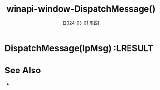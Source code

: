 :PROPERTIES:
:ID:       0ee2dfcd-38bd-4f19-b7f6-9e5dd43a7c4b
:END:
#+title: winapi-window-DispatchMessage()
#+date: [2024-08-01 周四]
#+last_modified:  


* DispatchMessage(lpMsg) :LRESULT


* See Also
- 
